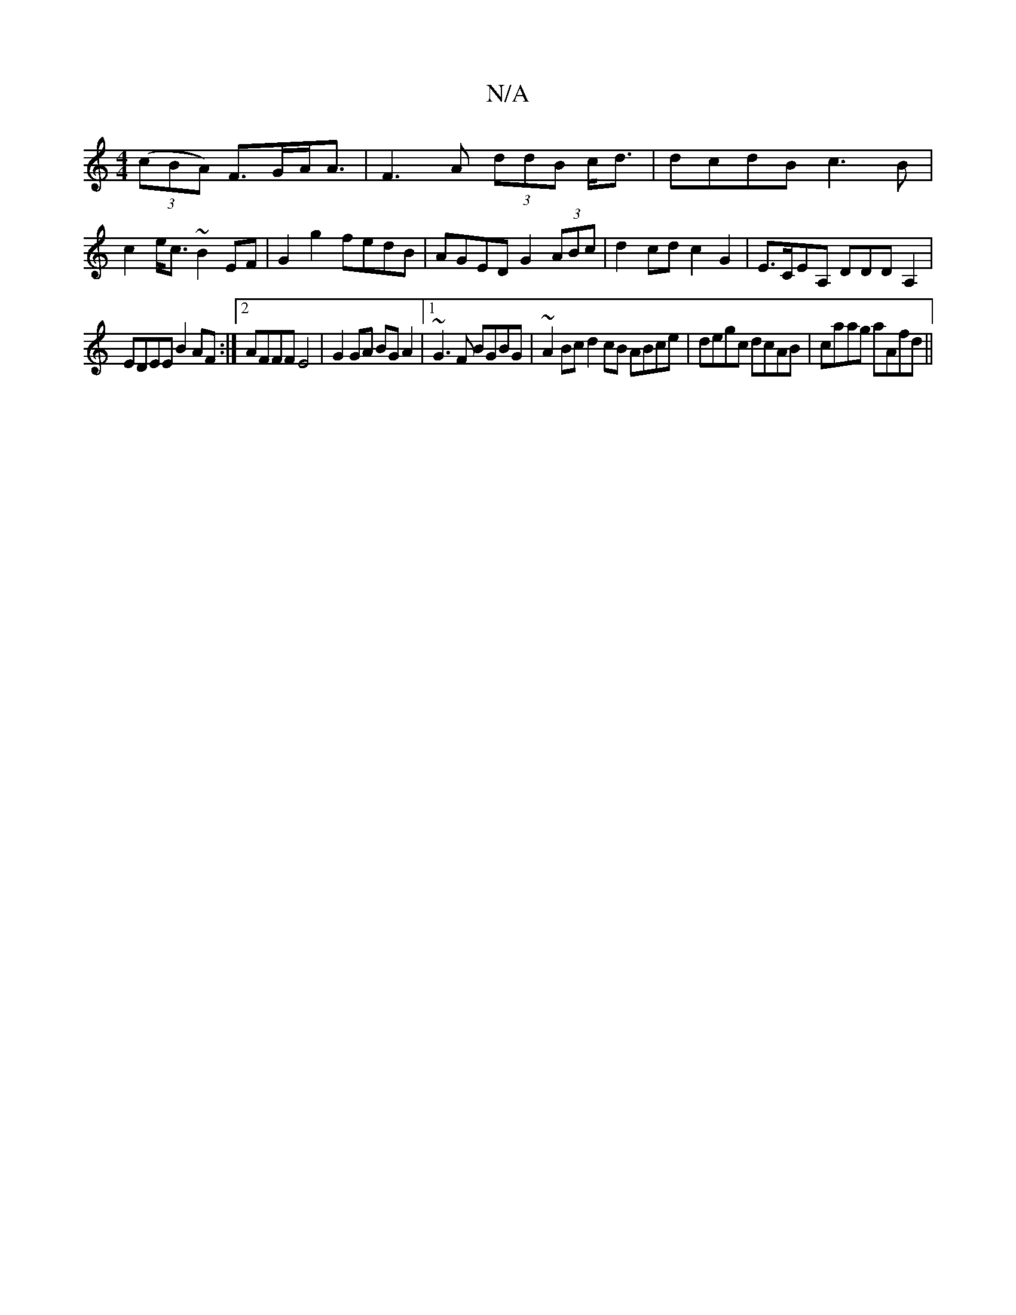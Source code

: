 X:1
T:N/A
M:4/4
R:N/A
K:Cmajor
)((3cBA) F>GA<A|F3A (3ddB c<d | dcdB c3B | c2e<c ~B2 EF | G2 g2 fedB | AGED G2 (3ABc | d2 cd c2 G2 | E>CEA, DDDA,2|
EDEE B2AF:|2 AFFF E4|G2GA BGA2|1 ~G3F BGBG | ~A2Bc d2cB ABce|degc dcAB|caag aAfd||

